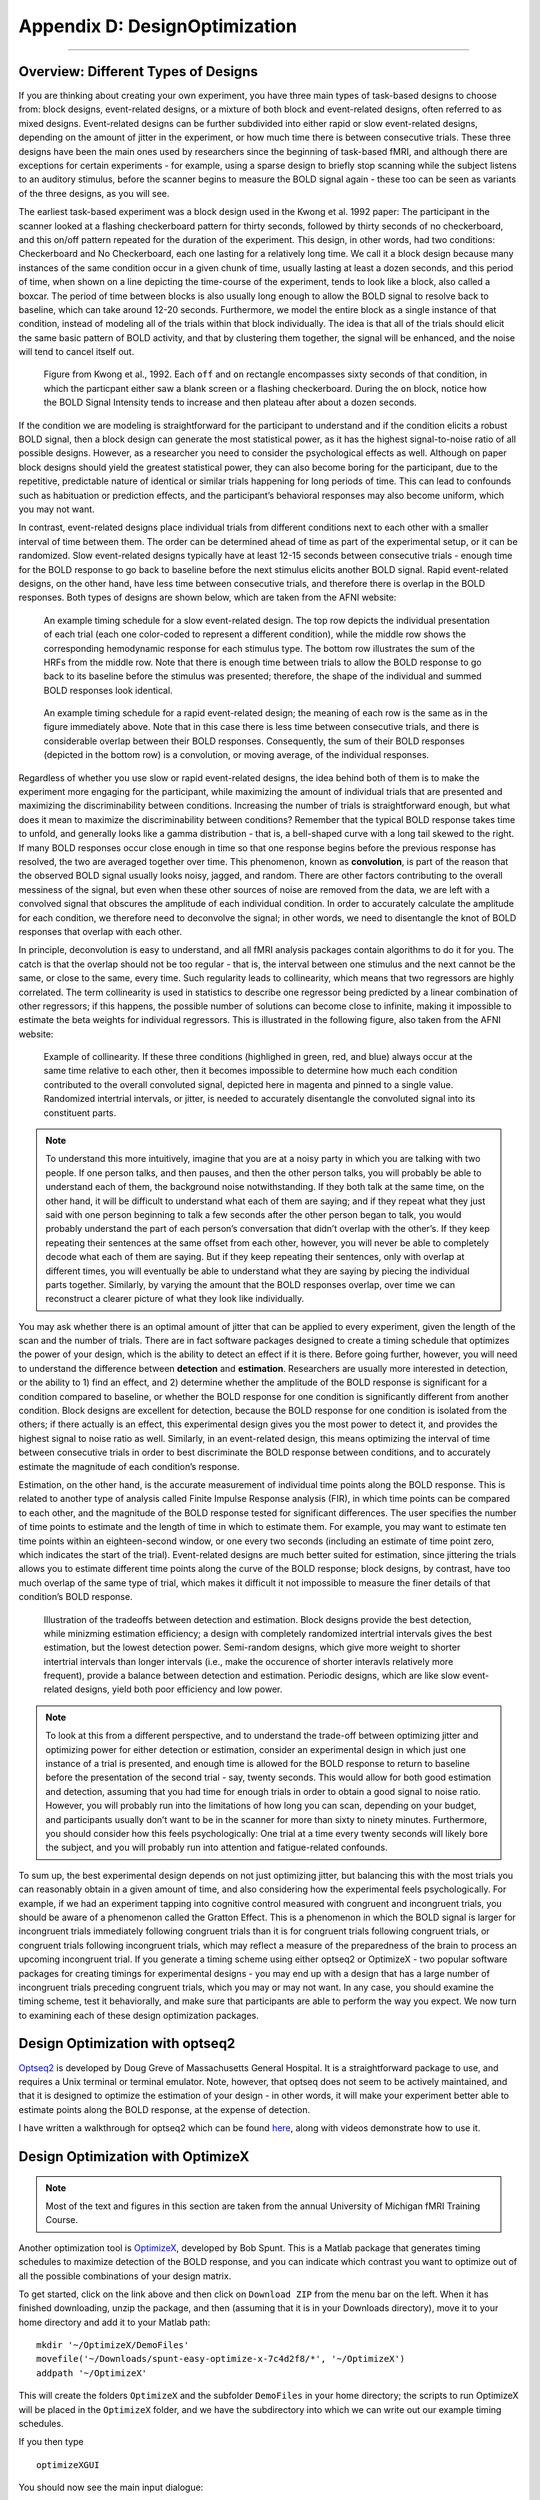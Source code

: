 .. _AppendixD_DesignOptimization:

==============================
Appendix D: DesignOptimization
==============================

------------------

Overview: Different Types of Designs
************************************

If you are thinking about creating your own experiment, you have three main types of task-based designs to choose from: block designs, event-related designs, or a mixture of both block and event-related designs, often referred to as mixed designs. Event-related designs can be further subdivided into either rapid or slow event-related designs, depending on the amount of jitter in the experiment, or how much time there is between consecutive trials. These three designs have been the main ones used by researchers since the beginning of task-based fMRI, and although there are exceptions for certain experiments - for example, using a sparse design to briefly stop scanning while the subject listens to an auditory stimulus, before the scanner begins to measure the BOLD signal again - these too can be seen as variants of the three designs, as you will see.

The earliest task-based experiment was a block design used in the Kwong et al. 1992 paper: The participant in the scanner looked at a flashing checkerboard pattern for thirty seconds, followed by thirty seconds of no checkerboard, and this on/off pattern repeated for the duration of the experiment. This design, in other words, had two conditions: Checkerboard and No Checkerboard, each one lasting for a relatively long time. We call it a block design because many instances of the same condition occur in a given chunk of time, usually lasting at least a dozen seconds, and this period of time, when shown on a line depicting the time-course of the experiment, tends to look like a block, also called a boxcar. The period of time between blocks is also usually long enough to allow the BOLD signal to resolve back to baseline, which can take around 12-20 seconds. Furthermore, we model the entire block as a single instance of that condition, instead of modeling all of the trials within that block individually. The idea is that all of the trials should elicit the same basic pattern of BOLD activity, and that by clustering them together, the signal will be enhanced, and the noise will tend to cancel itself out.

.. figure:: AppendixD_Kwong_BlockDesign.png

    Figure from Kwong et al., 1992. Each ``off`` and ``on`` rectangle encompasses sixty seconds of that condition, in which the particpant either saw a blank screen or a flashing checkerboard. During the ``on`` block, notice how the BOLD Signal Intensity tends to increase and then plateau after about a dozen seconds.

If the condition we are modeling is straightforward for the participant to understand and if the condition elicits a robust BOLD signal, then a block design can generate the most statistical power, as it has the highest signal-to-noise ratio of all possible designs. However, as a researcher you need to consider the psychological effects as well. Although on paper block designs should yield the greatest statistical power, they can also become boring for the participant, due to the repetitive, predictable nature of identical or similar trials happening for long periods of time. This can lead to confounds such as habituation or prediction effects, and the participant’s behavioral responses may also become uniform, which you may not want.

In contrast, event-related designs place individual trials from different conditions next to each other with a smaller interval of time between them. The order can be determined ahead of time as part of the experimental setup, or it can be randomized. Slow event-related designs typically have at least 12-15 seconds between consecutive trials - enough time for the BOLD response to go back to baseline before the next stimulus elicits another BOLD signal. Rapid event-related designs, on the other hand, have less time between consecutive trials, and therefore there is overlap in the BOLD responses. Both types of designs are shown below, which are taken from the AFNI website: 

.. figure:: AppendixD_SlowEventRelatedDesign.jpg

  An example timing schedule for a slow event-related design. The top row depicts the individual presentation of each trial (each one color-coded to represent a different condition), while the middle row shows the corresponding hemodynamic response for each stimulus type. The bottom row illustrates the sum of the HRFs from the middle row. Note that there is enough time between trials to allow the BOLD response to go back to its baseline before the stimulus was presented; therefore, the shape of the individual and summed BOLD responses look identical.

.. figure:: AppendixD_RapidEventRelatedDesign.jpg

  An example timing schedule for a rapid event-related design; the meaning of each row is the same as in the figure immediately above. Note that in this case there is less time between consecutive trials, and there is considerable overlap between their BOLD responses. Consequently, the sum of their BOLD responses (depicted in the bottom row) is a convolution, or moving average, of the individual responses.

Regardless of whether you use slow or rapid event-related designs, the idea behind both of them is to make the experiment more engaging for the participant, while maximizing the amount of individual trials that are presented and maximizing the discriminability between conditions. Increasing the number of trials is straightforward enough, but what does it mean to maximize the discriminability between conditions? Remember that the typical BOLD response takes time to unfold, and generally looks like a gamma distribution - that is, a bell-shaped curve with a long tail skewed to the right. If many BOLD responses occur close enough in time so that one response begins before the previous response has resolved, the two are averaged together over time. This phenomenon, known as **convolution**, is part of the reason that the observed BOLD signal usually looks noisy, jagged, and random. There are other factors contributing to the overall messiness of the signal, but even when these other sources of noise are removed from the data, we are left with a convolved signal that obscures the amplitude of each individual condition. In order to accurately calculate the amplitude for each condition, we therefore need to deconvolve the signal; in other words, we need to disentangle the knot of BOLD responses that overlap with each other.

In principle, deconvolution is easy to understand, and all fMRI analysis packages contain algorithms to do it for you. The catch is that the overlap should not be too regular - that is, the interval between one stimulus and the next cannot be the same, or close to the same, every time. Such regularity leads to collinearity, which means that two regressors are highly correlated. The term collinearity is used in statistics to describe one regressor being predicted by a linear combination of other regressors; if this happens, the possible number of solutions can become close to infinite, making it impossible to estimate the beta weights for individual regressors. This is illustrated in the following figure, also taken from the AFNI website:

.. figure:: AppendixD_Collinearity.png

  Example of collinearity. If these three conditions (highlighed in green, red, and blue) always occur at the same time relative to each other, then it becomes impossible to determine how much each condition contributed to the overall convoluted signal, depicted here in magenta and pinned to a single value. Randomized intertrial intervals, or jitter, is needed to accurately disentangle the convoluted signal into its constituent parts.

.. note::

  To understand this more intuitively, imagine that you are at a noisy party in which you are talking with two people. If one person talks, and then pauses, and then the other person talks, you will probably be able to understand each of them, the background noise notwithstanding. If they both talk at the same time, on the other hand, it will be difficult to understand what each of them are saying; and if they repeat what they just said with one person beginning to talk a few seconds after the other person began to talk, you would probably understand the part of each person’s conversation that didn’t overlap with the other’s. If they keep repeating their sentences at the same offset from each other, however, you will never be able to completely decode what each of them are saying. But if they keep repeating their sentences, only with overlap at different times, you will eventually be able to understand what they are saying by piecing the individual parts together. Similarly, by varying the amount that the BOLD responses overlap, over time we can reconstruct a clearer picture of what they look like individually.

You may ask whether there is an optimal amount of jitter that can be applied to every experiment, given the length of the scan and the number of trials. There are in fact software packages designed to create a timing schedule that optimizes the power of your design, which is the ability to detect an effect if it is there. Before going further, however, you will need to understand the difference between **detection** and **estimation**. Researchers are usually more interested in detection, or the ability to 1) find an effect, and 2) determine whether the amplitude of the BOLD response is significant for a condition compared to baseline, or whether the BOLD response for one condition is significantly different from another condition. Block designs are excellent for detection, because the BOLD response for one condition is isolated from the others; if there actually is an effect, this experimental design gives you the most power to detect it, and provides the highest signal to noise ratio as well. Similarly, in an event-related design, this means optimizing the interval of time between consecutive trials in order to best discriminate the BOLD response between conditions, and to accurately estimate the magnitude of each condition’s response.

Estimation, on the other hand, is the accurate measurement of individual time points along the BOLD response. This is related to another type of analysis called Finite Impulse Response analysis (FIR), in which time points can be compared to each other, and the magnitude of the BOLD response tested for significant differences. The user specifies the number of time points to estimate and the length of time in which to estimate them. For example, you may want to estimate ten time points within an eighteen-second window, or one every two seconds (including an estimate of time point zero, which indicates the start of the trial). Event-related designs are much better suited for estimation, since jittering the trials allows you to estimate different time points along the curve of the BOLD response; block designs, by contrast, have too much overlap of the same type of trial, which makes it difficult it not impossible to measure the finer details of that condition’s BOLD response.

.. figure:: AppendixD_DesignTradeoffs.png

  Illustration of the tradeoffs between detection and estimation. Block designs provide the best detection, while minizming estimation efficiency; a design with completely randomized intertrial intervals gives the best estimation, but the lowest detection power. Semi-random designs, which give more weight to shorter intertrial intervals than longer intervals (i.e., make the occurence of shorter interavls relatively more frequent), provide a balance between detection and estimation. Periodic designs, which are like slow event-related designs, yield both poor efficiency and low power.

.. note::

  To look at this from a different perspective, and to understand the trade-off between optimizing jitter and optimizing power for either detection or estimation, consider an experimental design in which just one instance of a trial is presented, and enough time is allowed for the BOLD response to return to baseline before the presentation of the second trial - say, twenty seconds. This would allow for both good estimation and detection, assuming that you had time for enough trials in order to obtain a good signal to noise ratio. However, you will probably run into the limitations of how long you can scan, depending on your budget, and participants usually don’t want to be in the scanner for more than sixty to ninety minutes. Furthermore, you should consider how this feels psychologically: One trial at a time every twenty seconds will likely bore the subject, and you will probably run into attention and fatigue-related confounds.

To sum up, the best experimental design depends on not just optimizing jitter, but balancing this with the most trials you can reasonably obtain in a given amount of time, and also considering how the experimental feels psychologically. For example, if we had an experiment tapping into cognitive control measured with congruent and incongruent trials, you should be aware of a phenomenon called the Gratton Effect. This is a phenomenon in which the BOLD signal is larger for incongruent trials immediately following congruent trials than it is for congruent trials following congruent trials, or congruent trials following incongruent trials, which may reflect a measure of the preparedness of the brain to process an upcoming incongruent trial. If you generate a timing scheme using either optseq2 or OptimizeX - two popular software packages for creating timings for experimental designs - you may end up with a design that has a large number of incongruent trials preceding congruent trials, which you may or may not want. In any case, you should examine the timing scheme, test it behaviorally, and make sure that participants are able to perform the way you expect. We now turn to examining each of these design optimization packages.

Design Optimization with optseq2
********************************

`Optseq2 <https://surfer.nmr.mgh.harvard.edu/optseq/>`__ is developed by Doug Greve of Massachusetts General Hospital. It is a straightforward package to use, and requires a Unix terminal or terminal emulator. Note, however, that optseq does not seem to be actively maintained, and that it is designed to optimize the estimation of your design - in other words, it will make your experiment better able to estimate points along the BOLD response, at the expense of detection.

I have written a walkthrough for optseq2 which can be found `here <http://andysbrainblog.blogspot.com/2012/09/optseq-and-event-related-designs.html>`__, along with videos demonstrate how to use it.

Design Optimization with OptimizeX
**********************************

.. note::

  Most of the text and figures in this section are taken from the annual University of Michigan fMRI Training Course.

Another optimization tool is `OptimizeX <http://www.bobspunt.com/easy-optimize-x/>`__, developed by Bob Spunt. This is a Matlab package that generates timing schedules to maximize detection of the BOLD response, and you can indicate which contrast you want to optimize out of all the possible combinations of your design matrix.

To get started, click on the link above and then click on ``Download ZIP`` from the menu bar on the left. When it has finished downloading, unzip the package, and then (assuming that it is in your Downloads directory), move it to your home directory and add it to your Matlab path:

::

  mkdir '~/OptimizeX/DemoFiles'
  movefile('~/Downloads/spunt-easy-optimize-x-7c4d2f8/*', '~/OptimizeX')
  addpath '~/OptimizeX'


This will create the folders ``OptimizeX`` and the subfolder ``DemoFiles`` in your home directory; the scripts to run OptimizeX will be placed in the ``OptimizeX`` folder, and we have the subdirectory into which we can write out our example timing schedules.

If you then type

::

    optimizeXGUI


You should now see the main input dialogue:

.. figure:: AppendixD_OptimizeX_GUI.png

The menu has the following options:

::

  General Settings
  
  TR (s): TR you will use to acquire images
  High-Pass Filter Cutoff (s): high-pass filter you will use to analyze images
  Task Settings
  
  N Conditions: number of conditions in your design
  N Trials Per Condition: number of trials per condition (unbalanced OK, e.g., 25 20 15 25)
  Maximum Block Size: block = trials from same condition occuring in a row
  Timing (s)
  
  Time Duration: duration of your trials (0 purely event-related)
  Mean ISI: mean interstimulus interval
  Min ISI: minimum value for interstimulus interval
  Max ISI: maximum value for interstimulus interval
  Time before first trial: "rest" interval to add to beginning of scan
  Time after last trial: "rest" interval to add at end of scan
  Optimization Settings
  
  N Designs to Save: number of "optimal" designs to save
  N Generations to Run: number of generations to test
  N Designs Per Generation: number of designs to include in each generation
  Max Time to Run (minutes): maximum amount of time to run the program


Feel free to create your own unique design by modifying the inputs. Or, you can just use the "default" values to proceed on to the next step, which is to tell the software which contrasts you care most about:

.. figure:: AppendixD_Settings.png

This is me telling the software that I am looking for a design that maximizes the efficiency of two contrasts among my conditions

.. figure:: AppendixD_ContrastSpecification.png

This is telling me the software that although I do care about the comparison among predictors 1 and 3 (Contrast 1), I actually care more about the comparison of predictors 2 and 4 (Contrast 2).

That's it! The software will do the rest of the work, some of which you can see in the MATLAB command window:

.. figure:: AppendixD_MatlabOutput.png

Note that the efficiency values have no unit and that larger values indicate more efficient designs.

Once it finishes, you should see a figure pop up showing you the most efficient design matrix:

.. figure:: AppendixD_DesignMatrix.png

In addition, you should see a new folder starting with 'best_designs_' followed by the current date in the directory in which you ran the program (which should be C:\fMRI_Course\Data\SPM_Labs\myOutput\OptimizeX). Inside that directory are .csv files corresponding .txt files for each of the of the number of desings that you set to write out in the OptimizeX menu (under 'N Designs to Save'). You can load the .csv files into Matlab or Excel, which would look like this:

.. figure:: AppendixD_TimingSchedule.png

You can read in the .txt files in Matlab and display their contents with:

load('design1.txt');
design1
Alternativerly, OptimizeX also writes out the file designinfo.mat, which includes a structure with all the designs that you requested OptimzeX to save. You can read it into Matlab with:

load('designinfo.mat');
...and access for example the first design in the structure using:

design{1}.combined
For most applications, this should be all of the information you need to implement your experiment, and to do so in a manner that is optimal given the contrasts you care about. Of course, you might want to think about running the software for more than a minute if you do decide to use this for a study! There is no hard-and-fast rule for how long you do need to run it, but it wouldn't hurt (presumably) to run it overnight.


Evaluating Design Efficiency
****************************

In the previous two sections, you got a feel for design optimization. In this last section, we'll learn to more concretely assess design efficiency. This will allow you to evaluate and compare designs, and better understand how to optimize them.

Let's begin by evaluating the optimized design that you just created. Within the OptimizeX folder, your design should have been saved in a directory called "best_designs_DATE_TIME." Locate that directory, which should be under C:\fMRI_Course\Data\SPM_Labs\myOutput\OptimizeX, and load the file "designinfo.mat".

load designinfo % make sure you are in the right directory
This will load a variable called "design" into your workspace that contains the design information for each of the designs you generated. In particular, the design matrix is stored in a field called "X"

X = design{1}.X; % store the first design matrix into variable X
figure
imagesc(X)
colormap('gray');
This command will plot the design matrix you observed before, but without the intercept (the last column that was on the right).

Now, let's evaluate the design. First, we'll examine the variance inflation factors (VIF). Variation inflation factors estimate how stable/unstable parameter estimates will be. You get one variance inflation factor per regressor. A variance inflation factor of 1 is perfect and indicates that the design will provide a stable estimate of the parameter. A variance inflation factor of 2 indicates that there will be a twofold increase in the variance of the parameter. In other words, if you were to repeat the experiment over and over assuming the same underlying true parameter, the estimate of that parameter would be variable to a factor of 2. Similarly, a variance inflation factor of 3 indicates a threefold increase, and so on. There is no hard rule on how much variance inflation one can tolerate, but the lower the better!

vif = diag(inv(corrcoef(X)))';
vif
Are the VIFs near 1? Are they high (e.g. > 10)? VIFs are inflated due to multi-collinearity. Let's take a look at the correlation between regressors.

r = corrcoef(X);
r
This shows the correlation matrix. Are there strong correlations between any regressors? How might you decrease the correlation between regressors?

Next, we will look at the efficiency of the design. While variance of parameter estimates (VIFs) are bad, variance of the regressors used to estimate those parameters is good. This is because variance in a regressor gives it a unique signature that can be observed in the signal (if it is there).

More technically, efficient designs minimize the quantity (XTX)-1. Or in MATLAB inv(X'*X). In particular, we are interested in the diagonal elements of this matrix, each of which corresponds to a predictor in our design. So, we'll calculate this quantity and focus on the diagonals. Since we typically think of efficiency in positive terms (i.e. more efficiency is better), we'll take the reciprocal.

eff = (1./diag(inv(X'*X)))';
eff
Unfortunately, this is a unit-less measure. It is affected by the scaling of the design matrix (and scaling of contrasts when we calculate contrast efficiency). As a result, it is a relative term and comparing grossly different designs is not meaningful. But, so long as we keep our scaling constant, we can compare different machinations of a design using this metric.

While the efficiency of regressors is a good thing, what we are typically interested in are contrasts. When you ran the optimizeX script previously, you gave it the contrasts that you wanted to be optimized. Let's see the metric it used to measure this. The contrasts you gave the script were saved in the variable "params.L."

C = params.L'; % extract the contrasts and transpose for matrix multiplication
effCons = (1./diag(C'*inv(X'*X)*C))';
effCons
Again, this is unit-less and is good for relative comparisons. If you told the script to weight one contrast more than another, you might see that the more highly weighted contrast has greater efficiency. If you asked for equal weighting, then both contrast efficiencies should be about equivalent.

Next, re-run the Optimization script, but this time, increase the ISI. How does this change affect the VIFs? The efficiency?

Finally, you may be interested in evaluating designs you have used in the past. Locate the SPM.mat file of the design that you have estimated, which contains the design matrix, which you can access with the following code:

load SPM % make sure you are in the right directory
X = SPM.xX.X(:,SPM.Sess(1).col); % pick out Session/Run 1

% Now let's grab the contrast from our SPM file
xCon=horzcat(SPM.xCon(:).c)';
xCon=xCon(:,1:3);
This code grab the regressors for the first session/run. If you had a multi-session/run design, you could change the column indexing to access different sessions/runs, or all of them. Now, you can repeat the steps above to examine the VIFs and efficiencies. Are there any VIFs that are particular bad? Are there any regressors that are relatively inefficient? If so, what elements of the design do those correspond to? Will this be problematic for the design estimation?
